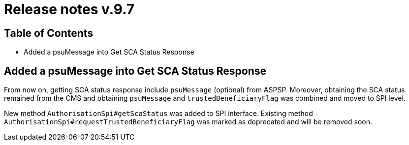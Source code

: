 = Release notes v.9.7

== Table of Contents

* Added a psuMessage into Get SCA Status Response

== Added a psuMessage into Get SCA Status Response

From now on, getting SCA status response include `psuMessage` (optional) from ASPSP.
Moreover, obtaining the SCA status remained from the CMS and obtaining `psuMessage` and `trustedBeneficiaryFlag`
was combined and moved to SPI level.

New method `AuthorisationSpi#getScaStatus` was added to SPI interface.
Existing method `AuthorisationSpi#requestTrustedBeneficiaryFlag` was marked as deprecated and will be removed soon.
